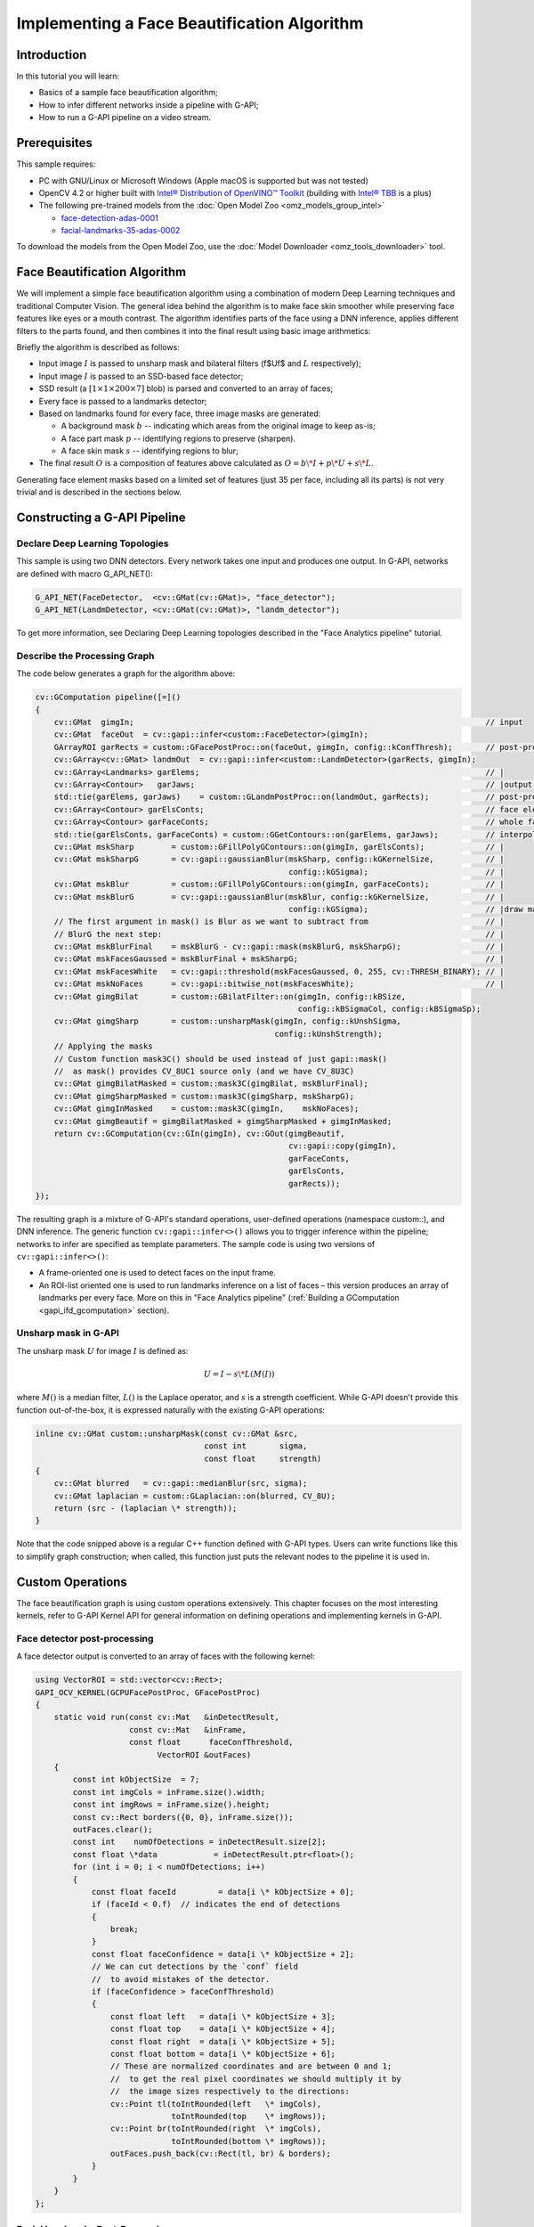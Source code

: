 .. {#openvino_docs_gapi_face_beautification}

Implementing a Face Beautification Algorithm
============================================


.. meta::
   :description: Learn how to use a simple face beautification algorithm in a 
                 pipeline with G-API that can be run on a video stream.

Introduction
############

In this tutorial you will learn:

* Basics of a sample face beautification algorithm;
* How to infer different networks inside a pipeline with G-API;
* How to run a G-API pipeline on a video stream.

Prerequisites
#############

This sample requires:

* PC with GNU/Linux or Microsoft Windows (Apple macOS is supported but was not tested)
* OpenCV 4.2 or higher built with `Intel® Distribution of OpenVINO™ Toolkit <https://software.intel.com/content/www/us/en/develop/tools/openvino-toolkit.html>`__ (building with `Intel® TBB <https://www.threadingbuildingblocks.org/intel-tbb-tutorial>`__ is a plus)
* The following pre-trained models from the :doc:`Open Model Zoo <omz_models_group_intel>`

  * `face-detection-adas-0001 <https://docs.openvino.ai/2023.0/omz_models_model_face_detection_adas_0001.html#doxid-omz-models-model-face-detection-adas-0001>`__
  * `facial-landmarks-35-adas-0002 <https://docs.openvino.ai/2023.0/omz_models_model_facial_landmarks_35_adas_0002.html#doxid-omz-models-model-facial-landmarks-35-adas-0002>`__

To download the models from the Open Model Zoo, use the :doc:`Model Downloader <omz_tools_downloader>` tool.

Face Beautification Algorithm
#############################

We will implement a simple face beautification algorithm using a combination of modern Deep Learning techniques and traditional Computer Vision. The general idea behind the algorithm is to make face skin smoother while preserving face features like eyes or a mouth contrast. The algorithm identifies parts of the face using a DNN inference, applies different filters to the parts found, and then combines it into the final result using basic image arithmetics:

.. image:: _static/images/gapi_face_beautification_algorithm.png

Briefly the algorithm is described as follows:

- Input image :math:`I` is passed to unsharp mask and bilateral filters
  (\f$U\f$ and :math:`L` respectively);
- Input image :math:`I` is passed to an SSD-based face detector;
- SSD result (a :math:`[1 \times 1 \times 200 \times 7]` blob) is parsed and converted to an array of faces;
- Every face is passed to a landmarks detector;
- Based on landmarks found for every face, three image masks are generated:
  
  - A background mask :math:`b` -- indicating which areas from the original image to keep as-is;
  - A face part mask :math:`p` -- identifying regions to preserve (sharpen).
  - A face skin mask :math:`s` -- identifying regions to blur;
- The final result :math:`O` is a composition of features above calculated as :math:`O = b\*I + p\*U + s\*L`.

Generating face element masks based on a limited set of features (just 35 per face, including all its parts) is not very trivial and is described in the sections below.

Constructing a G-API Pipeline
#############################

Declare Deep Learning Topologies
++++++++++++++++++++++++++++++++

This sample is using two DNN detectors. Every network takes one input and produces one output. In G-API, networks are defined with macro G_API_NET():

.. code-block:: cpp
   
   G_API_NET(FaceDetector,  <cv::GMat(cv::GMat)>, "face_detector");
   G_API_NET(LandmDetector, <cv::GMat(cv::GMat)>, "landm_detector");

To get more information, see Declaring Deep Learning topologies described in the "Face Analytics pipeline" tutorial.

Describe the Processing Graph
+++++++++++++++++++++++++++++

The code below generates a graph for the algorithm above:

.. code-block:: cpp
   
   cv::GComputation pipeline([=]()
   {
       cv::GMat  gimgIn;                                                                           // input
       cv::GMat  faceOut  = cv::gapi::infer<custom::FaceDetector>(gimgIn);
       GArrayROI garRects = custom::GFacePostProc::on(faceOut, gimgIn, config::kConfThresh);       // post-proc
       cv::GArray<cv::GMat> landmOut  = cv::gapi::infer<custom::LandmDetector>(garRects, gimgIn);
       cv::GArray<Landmarks> garElems;                                                             // |
       cv::GArray<Contour>   garJaws;                                                              // |output arrays
       std::tie(garElems, garJaws)    = custom::GLandmPostProc::on(landmOut, garRects);            // post-proc
       cv::GArray<Contour> garElsConts;                                                            // face elements
       cv::GArray<Contour> garFaceConts;                                                           // whole faces
       std::tie(garElsConts, garFaceConts) = custom::GGetContours::on(garElems, garJaws);          // interpolation
       cv::GMat mskSharp        = custom::GFillPolyGContours::on(gimgIn, garElsConts);             // |
       cv::GMat mskSharpG       = cv::gapi::gaussianBlur(mskSharp, config::kGKernelSize,           // |
                                                         config::kGSigma);                         // |
       cv::GMat mskBlur         = custom::GFillPolyGContours::on(gimgIn, garFaceConts);            // |
       cv::GMat mskBlurG        = cv::gapi::gaussianBlur(mskBlur, config::kGKernelSize,            // |
                                                         config::kGSigma);                         // |draw masks
       // The first argument in mask() is Blur as we want to subtract from                         // |
       // BlurG the next step:                                                                     // |
       cv::GMat mskBlurFinal    = mskBlurG - cv::gapi::mask(mskBlurG, mskSharpG);                  // |
       cv::GMat mskFacesGaussed = mskBlurFinal + mskSharpG;                                        // |
       cv::GMat mskFacesWhite   = cv::gapi::threshold(mskFacesGaussed, 0, 255, cv::THRESH_BINARY); // |
       cv::GMat mskNoFaces      = cv::gapi::bitwise_not(mskFacesWhite);                            // |
       cv::GMat gimgBilat       = custom::GBilatFilter::on(gimgIn, config::kBSize,
                                                           config::kBSigmaCol, config::kBSigmaSp);
       cv::GMat gimgSharp       = custom::unsharpMask(gimgIn, config::kUnshSigma,
                                                      config::kUnshStrength);
       // Applying the masks
       // Custom function mask3C() should be used instead of just gapi::mask()
       //  as mask() provides CV_8UC1 source only (and we have CV_8U3C)
       cv::GMat gimgBilatMasked = custom::mask3C(gimgBilat, mskBlurFinal);
       cv::GMat gimgSharpMasked = custom::mask3C(gimgSharp, mskSharpG);
       cv::GMat gimgInMasked    = custom::mask3C(gimgIn,    mskNoFaces);
       cv::GMat gimgBeautif = gimgBilatMasked + gimgSharpMasked + gimgInMasked;
       return cv::GComputation(cv::GIn(gimgIn), cv::GOut(gimgBeautif,
                                                         cv::gapi::copy(gimgIn),
                                                         garFaceConts,
                                                         garElsConts,
                                                         garRects));
   });


The resulting graph is a mixture of G-API's standard operations, user-defined operations (namespace custom::), and DNN inference. The generic function ``cv::gapi::infer<>()`` allows you to trigger inference within the pipeline; networks to infer are specified as template parameters. The sample code is using two versions of ``cv::gapi::infer<>()``:

* A frame-oriented one is used to detect faces on the input frame.
* An ROI-list oriented one is used to run landmarks inference on a list of faces – this version produces an array of landmarks per every face. More on this in "Face Analytics pipeline" (:ref:`Building a GComputation <gapi_ifd_gcomputation>` section).

Unsharp mask in G-API
+++++++++++++++++++++

The unsharp mask :math:`U` for image :math:`I` is defined as:

.. math::
   
   U = I - s \* L(M(I))

where :math:`M()` is a median filter, :math:`L()` is the Laplace operator, and :math:`s` is a strength coefficient. While G-API doesn't provide this function out-of-the-box, it is expressed naturally with the existing G-API operations:

.. code-block:: cpp
   
   inline cv::GMat custom::unsharpMask(const cv::GMat &src,
                                       const int       sigma,
                                       const float     strength)
   {
       cv::GMat blurred   = cv::gapi::medianBlur(src, sigma);
       cv::GMat laplacian = custom::GLaplacian::on(blurred, CV_8U);
       return (src - (laplacian \* strength));
   }

Note that the code snipped above is a regular C++ function defined with G-API types. Users can write functions like this to simplify graph construction; when called, this function just puts the relevant nodes to the pipeline it is used in.

Custom Operations
#################

The face beautification graph is using custom operations extensively. This chapter focuses on the most interesting kernels, refer to G-API Kernel API for general information on defining operations and implementing kernels in G-API.

Face detector post-processing
+++++++++++++++++++++++++++++

A face detector output is converted to an array of faces with the following kernel:

.. code-block:: cpp
   
   using VectorROI = std::vector<cv::Rect>;
   GAPI_OCV_KERNEL(GCPUFacePostProc, GFacePostProc)
   {
       static void run(const cv::Mat   &inDetectResult,
                       const cv::Mat   &inFrame,
                       const float      faceConfThreshold,
                             VectorROI &outFaces)
       {
           const int kObjectSize  = 7;
           const int imgCols = inFrame.size().width;
           const int imgRows = inFrame.size().height;
           const cv::Rect borders({0, 0}, inFrame.size());
           outFaces.clear();
           const int    numOfDetections = inDetectResult.size[2];
           const float \*data            = inDetectResult.ptr<float>();
           for (int i = 0; i < numOfDetections; i++)
           {
               const float faceId         = data[i \* kObjectSize + 0];
               if (faceId < 0.f)  // indicates the end of detections
               {
                   break;
               }
               const float faceConfidence = data[i \* kObjectSize + 2];
               // We can cut detections by the `conf` field
               //  to avoid mistakes of the detector.
               if (faceConfidence > faceConfThreshold)
               {
                   const float left   = data[i \* kObjectSize + 3];
                   const float top    = data[i \* kObjectSize + 4];
                   const float right  = data[i \* kObjectSize + 5];
                   const float bottom = data[i \* kObjectSize + 6];
                   // These are normalized coordinates and are between 0 and 1;
                   //  to get the real pixel coordinates we should multiply it by
                   //  the image sizes respectively to the directions:
                   cv::Point tl(toIntRounded(left   \* imgCols),
                                toIntRounded(top    \* imgRows));
                   cv::Point br(toIntRounded(right  \* imgCols),
                                toIntRounded(bottom \* imgRows));
                   outFaces.push_back(cv::Rect(tl, br) & borders);
               }
           }
       }
   };

Facial Landmarks Post-Processing
++++++++++++++++++++++++++++++++

The algorithm infers locations of face elements (like the eyes, the mouth and the head contour itself) using a generic facial landmarks detector (details) from OpenVINO™ Open Model Zoo. However, the detected landmarks as-is are not enough to generate masks — this operation requires regions of interest on the face represented by closed contours, so some interpolation is applied to get them. This landmarks processing and interpolation is performed by the following kernel:

.. code-block:: cpp
   
   GAPI_OCV_KERNEL(GCPUGetContours, GGetContours)
   {
       static void run(const std::vector<Landmarks> &vctPtsFaceElems,  // 18 landmarks of the facial elements
                       const std::vector<Contour>   &vctCntJaw,        // 17 landmarks of a jaw
                             std::vector<Contour>   &vctElemsContours,
                             std::vector<Contour>   &vctFaceContours)
       {
           size_t numFaces = vctCntJaw.size();
           CV_Assert(numFaces == vctPtsFaceElems.size());
           CV_Assert(vctElemsContours.size() == 0ul);
           CV_Assert(vctFaceContours.size()  == 0ul);
           // vctFaceElemsContours will store all the face elements' contours found
           //  in an input image, namely 4 elements (two eyes, nose, mouth) for every detected face:
           vctElemsContours.reserve(numFaces \* 4);
           // vctFaceElemsContours will store all the faces' contours found in an input image:
           vctFaceContours.reserve(numFaces);
           Contour cntFace, cntLeftEye, cntRightEye, cntNose, cntMouth;
           cntNose.reserve(4);
           for (size_t i = 0ul; i < numFaces; i++)
           {
               // The face elements contours
               // A left eye:
               // Approximating the lower eye contour by half-ellipse (using eye points) and storing in cntLeftEye:
               cntLeftEye = getEyeEllipse(vctPtsFaceElems[i][1], vctPtsFaceElems[i][0]);
               // Pushing the left eyebrow clock-wise:
               cntLeftEye.insert(cntLeftEye.end(), {vctPtsFaceElems[i][12], vctPtsFaceElems[i][13],
                                                    vctPtsFaceElems[i][14]});
               // A right eye:
               // Approximating the lower eye contour by half-ellipse (using eye points) and storing in vctRightEye:
               cntRightEye = getEyeEllipse(vctPtsFaceElems[i][2], vctPtsFaceElems[i][3]);
               // Pushing the right eyebrow clock-wise:
               cntRightEye.insert(cntRightEye.end(), {vctPtsFaceElems[i][15], vctPtsFaceElems[i][16],
                                                      vctPtsFaceElems[i][17]});
               // A nose:
               // Storing the nose points clock-wise
               cntNose.clear();
               cntNose.insert(cntNose.end(), {vctPtsFaceElems[i][4], vctPtsFaceElems[i][7],
                                              vctPtsFaceElems[i][5], vctPtsFaceElems[i][6]});
               // A mouth:
               // Approximating the mouth contour by two half-ellipses (using mouth points) and storing in vctMouth:
               cntMouth = getPatchedEllipse(vctPtsFaceElems[i][8], vctPtsFaceElems[i][9],
                                            vctPtsFaceElems[i][10], vctPtsFaceElems[i][11]);
               // Storing all the elements in a vector:
               vctElemsContours.insert(vctElemsContours.end(), {cntLeftEye, cntRightEye, cntNose, cntMouth});
               // The face contour:
               // Approximating the forehead contour by half-ellipse (using jaw points) and storing in vctFace:
               cntFace = getForeheadEllipse(vctCntJaw[i][0], vctCntJaw[i][16], vctCntJaw[i][8]);
               // The ellipse is drawn clock-wise, but jaw contour points goes vice versa, so it's necessary to push
               //  cntJaw from the end to the begin using a reverse iterator:
               std::copy(vctCntJaw[i].crbegin(), vctCntJaw[i].crend(), std::back_inserter(cntFace));
               // Storing the face contour in another vector:
               vctFaceContours.push_back(cntFace);
           }
       }
   };


The kernel takes two arrays of denormalized landmarks coordinates and returns an array of elements' closed contours and an array of faces' closed contours; in other words, outputs are, the first, an array of contours of image areas to be sharpened and, the second, another one to be smoothed.

Here and below ``Contour`` is a vector of points.

Get an Eye Contour
------------------

Eye contours are estimated with the following function:

.. code-block:: cpp
   
   inline int custom::getLineInclinationAngleDegrees(const cv::Point &ptLeft, const cv::Point &ptRight)
   {
       const cv::Point residual = ptRight - ptLeft;
       if (residual.y == 0 && residual.x == 0)
           return 0;
       else
           return toIntRounded(atan2(toDouble(residual.y), toDouble(residual.x)) \* 180.0 / CV_PI);
   }
   inline Contour custom::getEyeEllipse(const cv::Point &ptLeft, const cv::Point &ptRight)
   {
       Contour cntEyeBottom;
       const cv::Point ptEyeCenter((ptRight + ptLeft) / 2);
       const int angle = getLineInclinationAngleDegrees(ptLeft, ptRight);
       const int axisX = toIntRounded(cv::norm(ptRight - ptLeft) / 2.0);
       // According to research, in average a Y axis of an eye is approximately
       //  1/3 of an X one.
       const int axisY = axisX / 3;
       // We need the lower part of an ellipse:
       static constexpr int kAngEyeStart = 0;
       static constexpr int kAngEyeEnd   = 180;
       cv::ellipse2Poly(ptEyeCenter, cv::Size(axisX, axisY), angle, kAngEyeStart, kAngEyeEnd, config::kAngDelta,
                        cntEyeBottom);
       return cntEyeBottom;
   }

Briefly, this function restores the bottom side of an eye by a half-ellipse based on two points in left and right eye corners. In fact, ``cv::ellipse2Poly()`` is used to approximate the eye region, and the function only defines ellipse parameters based on just two points: 

- The ellipse center and the :math:`X` half-axis calculated by two eye Points.
- The :math:`Y` half-axis calculated according to the assumption that an average eye width is :math:`1/3` of its length.
- The start and the end angles which are 0 and 180 (refer to ``cv::ellipse()`` documentation).
- The angle delta: how much points to produce in the contour.
- The inclination angle of the axes.

The use of the ``atan2()`` instead of just ``atan()`` in function ``custom::getLineInclinationAngleDegrees()`` is essential as it allows to return a negative value depending on the ``x`` and the ``y`` signs so we can get the right angle even in case of upside-down face arrangement (if we put the points in the right order, of course).

Get a Forehead Contour
----------------------

The function approximates the forehead contour:

.. code-block:: cpp
   
   inline Contour custom::getForeheadEllipse(const cv::Point &ptJawLeft,
                                             const cv::Point &ptJawRight,
                                             const cv::Point &ptJawLower)
   {
       Contour cntForehead;
       // The point amid the top two points of a jaw:
       const cv::Point ptFaceCenter((ptJawLeft + ptJawRight) / 2);
       // This will be the center of the ellipse.
       // The angle between the jaw and the vertical:
       const int angFace = getLineInclinationAngleDegrees(ptJawLeft, ptJawRight);
       // This will be the inclination of the ellipse
       // Counting the half-axis of the ellipse:
       const double jawWidth  = cv::norm(ptJawLeft - ptJawRight);
       // A forehead width equals the jaw width, and we need a half-axis:
       const int axisX        = toIntRounded(jawWidth / 2.0);
       const double jawHeight = cv::norm(ptFaceCenter - ptJawLower);
       // According to research, in average a forehead is approximately 2/3 of
       //  a jaw:
       const int axisY        = toIntRounded(jawHeight \* 2 / 3.0);
       // We need the upper part of an ellipse:
       static constexpr int kAngForeheadStart = 180;
       static constexpr int kAngForeheadEnd   = 360;
       cv::ellipse2Poly(ptFaceCenter, cv::Size(axisX, axisY), angFace, kAngForeheadStart, kAngForeheadEnd,
                        config::kAngDelta, cntForehead);
       return cntForehead;
   }


As we have only jaw points in our detected landmarks, we have to get a half-ellipse based on three points of a jaw: the leftmost, the rightmost and the lowest one. The jaw width is assumed to be equal to the forehead width and the latter is calculated using the left and the right points. Speaking of the :math:`Y` axis, we have no points to get it directly, and instead assume that the forehead height is about :math:`2/3` of the jaw height, which can be figured out from the face center (the middle between the left and right points) and the lowest jaw point.

Draw Masks
++++++++++

When we have all the contours needed, you are able to draw masks:

.. code-block:: cpp
   
   cv::GMat mskSharp        = custom::GFillPolyGContours::on(gimgIn, garElsConts);             // |
   cv::GMat mskSharpG       = cv::gapi::gaussianBlur(mskSharp, config::kGKernelSize,           // |
                                                     config::kGSigma);                         // |
   cv::GMat mskBlur         = custom::GFillPolyGContours::on(gimgIn, garFaceConts);            // |
   cv::GMat mskBlurG        = cv::gapi::gaussianBlur(mskBlur, config::kGKernelSize,            // |
                                                     config::kGSigma);                         // |draw masks
   // The first argument in mask() is Blur as we want to subtract from                         // |
   // BlurG the next step:                                                                     // |
   cv::GMat mskBlurFinal    = mskBlurG - cv::gapi::mask(mskBlurG, mskSharpG);                  // |
   cv::GMat mskFacesGaussed = mskBlurFinal + mskSharpG;                                        // |
   cv::GMat mskFacesWhite   = cv::gapi::threshold(mskFacesGaussed, 0, 255, cv::THRESH_BINARY); // |
   cv::GMat mskNoFaces      = cv::gapi::bitwise_not(mskFacesWhite);                            // |
   

The steps to get the masks are:

* the "sharp" mask calculation:
    
  * fill the contours that should be sharpened;
  * blur that to get the "sharp" mask (``mskSharpG``);
* the "bilateral" mask calculation:
    
  * fill all the face contours fully;
  * blur that;
  * subtract areas which intersect with the "sharp" mask --- and get the "bilateral" mask (``mskBlurFinal``);
* the background mask calculation:
    
  * add two previous masks
  * set all non-zero pixels of the result as 255 (by ``cv::gapi::threshold()``)
  * revert the output (by ``cv::gapi::bitwise_not``) to get the background mask (``mskNoFaces``).

Configuring and Running the Pipeline
####################################

Once the graph is fully expressed, we can finally compile it and run on real data. G-API graph compilation is the stage where the G-API framework actually understands which kernels and networks to use. This configuration happens via G-API compilation arguments.

DNN Parameters
++++++++++++++

This sample is using OpenVINO™ Toolkit OpenVINO Runtime backend for DL inference, which is configured the following way:

.. code-block:: cpp
   
   auto faceParams  = cv::gapi::ie::Params<custom::FaceDetector>
   {
       /\*std::string\*/ faceXmlPath,
       /\*std::string\*/ faceBinPath,
       /\*std::string\*/ faceDevice
   };
   auto landmParams = cv::gapi::ie::Params<custom::LandmDetector>
   {
       /\*std::string\*/ landmXmlPath,
       /\*std::string\*/ landmBinPath,
       /\*std::string\*/ landmDevice
   };

Every ``cv::gapi::ie::Params<>`` object is related to the network specified in its template argument. We should pass there the network type we have defined in ``G_API_NET()`` in the early beginning of the tutorial.

Network parameters are then wrapped in ``cv::gapi::NetworkPackage``:

.. code-block:: cpp
   
   auto networks      = cv::gapi::networks(faceParams, landmParams);


More details in "Face Analytics Pipeline" (:ref:`Configuring the Pipeline <gapi_ifd_configuration>` section).

Kernel Packages
+++++++++++++++

In this example we use a lot of custom kernels, in addition to that we use Fluid backend to optimize out memory for G-API's standard kernels where applicable. The resulting kernel package is formed like this:

.. code-block:: cpp
   
   auto customKernels = cv::gapi::kernels<custom::GCPUBilateralFilter,
                                          custom::GCPULaplacian,
                                          custom::GCPUFillPolyGContours,
                                          custom::GCPUPolyLines,
                                          custom::GCPURectangle,
                                          custom::GCPUFacePostProc,
                                          custom::GCPULandmPostProc,
                                          custom::GCPUGetContours>();
   auto kernels       = cv::gapi::combine(cv::gapi::core::fluid::kernels(),
                                              customKernels);


Compiling the Streaming Pipeline
++++++++++++++++++++++++++++++++

G-API optimizes execution for video streams when compiled in the "Streaming" mode.

.. code-block:: cpp
   
   cv::GStreamingCompiled stream = pipeline.compileStreaming(cv::compile_args(kernels, networks));

More on this in "Face Analytics Pipeline" (:ref:`Configuring the Pipeline <gapi_ifd_configuration>` section).

Running the streaming pipeline
++++++++++++++++++++++++++++++


In order to run the G-API streaming pipeline, all we need is to specify the input video source, call ``cv::GStreamingCompiled::start()``, and then fetch the pipeline processing results:

.. code-block:: cpp
   
   if (parser.has("input"))
   {
       stream.setSource(cv::gapi::wip::make_src<cv::gapi::wip::GCaptureSource>(parser.get<cv::String>("input")));
   }
       auto out_vector = cv::gout(imgBeautif, imgShow, vctFaceConts,
                                  vctElsConts, vctRects);
       stream.start();
       avg.start();
       while (stream.running())
       {
           if (!stream.try_pull(std::move(out_vector)))
           {
               // Use a try_pull() to obtain data.
               // If there's no data, let UI refresh (and handle keypress)
               if (cv::waitKey(1) >= 0) break;
               else continue;
           }
           frames++;
           // Drawing face boxes and landmarks if necessary:
           if (flgLandmarks == true)
           {
               cv::polylines(imgShow, vctFaceConts, config::kClosedLine,
                             config::kClrYellow);
               cv::polylines(imgShow, vctElsConts, config::kClosedLine,
                             config::kClrYellow);
           }
           if (flgBoxes == true)
               for (auto rect : vctRects)
                   cv::rectangle(imgShow, rect, config::kClrGreen);
           cv::imshow(config::kWinInput,              imgShow);
           cv::imshow(config::kWinFaceBeautification, imgBeautif);
       }
   

Once results are ready and can be pulled from the pipeline we display it on the screen and handle GUI events.

See :ref:`Running the pipeline <gapi_ifd_running>` section in the "Face Analytics Pipeline" tutorial for more details.

Conclusion
##########

The tutorial has two goals: to show the use of brand new features of G-API introduced in OpenCV 4.2, and give a basic understanding on a sample face beautification algorithm.

The result of the algorithm application:

.. image:: _static/images/gapi_face_beautification_example.jpg

On the test machine (Intel® Core™ i7-8700) the G-API-optimized video pipeline outperforms its serial (non-pipelined) version by a factor of 2.7 – meaning that for such a non-trivial graph, the proper pipelining can bring almost 3x increase in performance.


